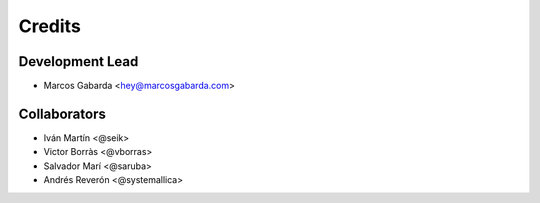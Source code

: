 =======
Credits
=======

Development Lead
----------------

* Marcos Gabarda <hey@marcosgabarda.com>

Collaborators
-------------

* Iván Martín <@seik>
* Victor Borràs <@vborras>
* Salvador Marí <@saruba>
* Andrés Reverón <@systemallica>